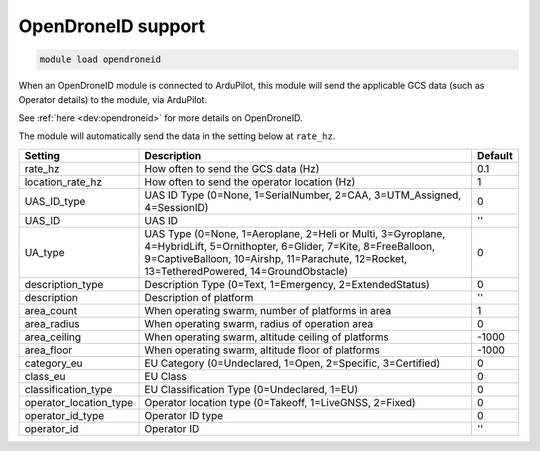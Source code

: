 ===================
OpenDroneID support
===================

.. code:: bash

    module load opendroneid

When an OpenDroneID module is connected to ArduPilot, this module will send the
applicable GCS data (such as Operator details) to the module, via ArduPilot.

See :ref:`here <dev:opendroneid>` for more details on OpenDroneID.

The module will automatically send the data in the setting below at ``rate_hz``.

=======================   ===================================================  ===============================
Setting                   Description                                          Default
=======================   ===================================================  ===============================
rate_hz                   How often to send the GCS data (Hz)                  0.1
location_rate_hz          How often to send the operator location (Hz)         1
UAS_ID_type               UAS ID Type (0=None, 1=SerialNumber, 2=CAA,          0
                          3=UTM_Assigned, 4=SessionID)                         
UAS_ID                    UAS ID                                               ''
UA_type                   UAS Type (0=None, 1=Aeroplane, 2=Heli or Multi,      0
                          3=Gyroplane, 4=HybridLift, 5=Ornithopter, 6=Glider,  
                          7=Kite, 8=FreeBalloon, 9=CaptiveBalloon, 10=Airshp,  
                          11=Parachute, 12=Rocket, 13=TetheredPowered,         
                          14=GroundObstacle)                                    
description_type          Description Type (0=Text, 1=Emergency,               0
                          2=ExtendedStatus)                                     
description               Description of platform                              ''
area_count                When operating swarm, number of platforms in area    1
area_radius               When operating swarm, radius of operation area       0
area_ceiling              When operating swarm, altitude ceiling of platforms  -1000
area_floor                When operating swarm, altitude floor of platforms    -1000
category_eu               EU Category (0=Undeclared, 1=Open, 2=Specific,       0
                          3=Certified)                                          
class_eu                  EU Class                                             0
classification_type       EU Classification Type (0=Undeclared, 1=EU)          0
operator_location_type    Operator location type (0=Takeoff, 1=LiveGNSS,       0
                          2=Fixed)                                              
operator_id_type          Operator ID type                                     0
operator_id               Operator ID                                          ''
=======================   ===================================================  ===============================